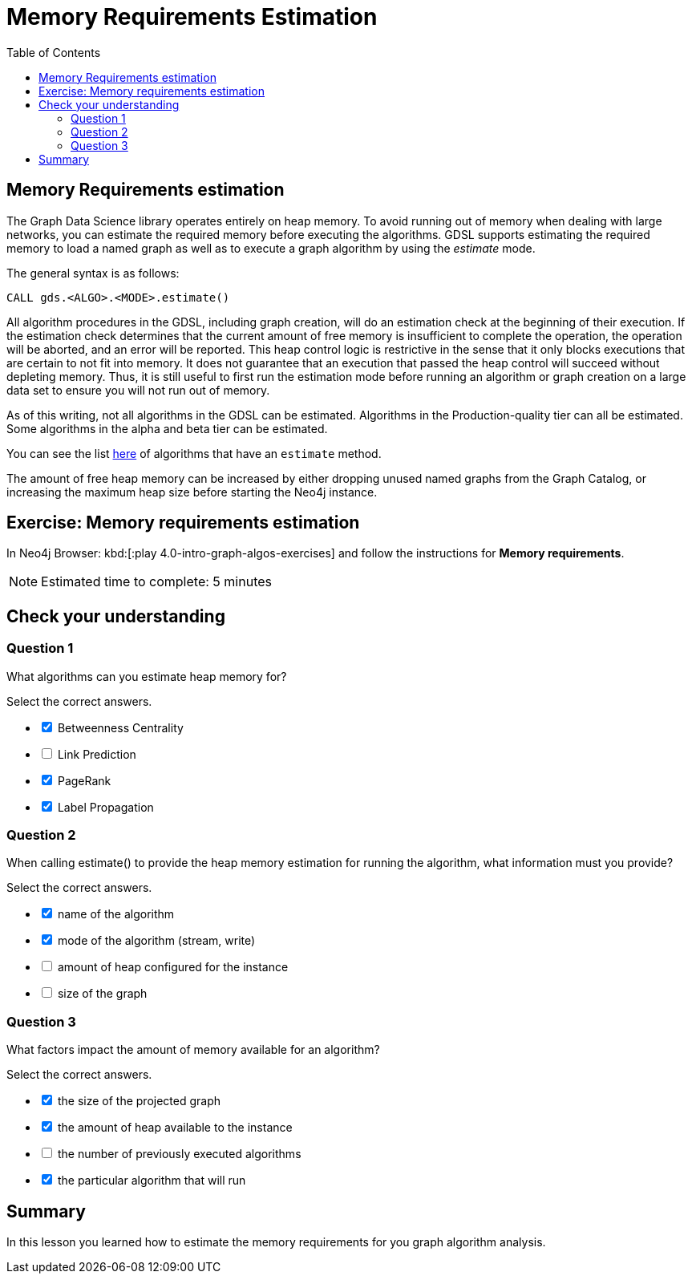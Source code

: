 = Memory Requirements Estimation
:slug: 08-iga-40-memory-requirements-estimation
:doctype: book
:toc: left
:toclevels: 4
:imagesdir: ../images
:page-slug: {slug}
:page-layout: training
:page-quiz:
:page-module-duration-minutes: 10

== Memory Requirements estimation

[.notes]
--
The Graph Data Science library operates entirely on heap memory.
To avoid running out of memory when dealing with large networks, you can estimate the required memory before executing the algorithms.
GDSL supports estimating the required memory to load a named graph as well as to execute a graph algorithm by using the _estimate_ mode.

The general syntax is as follows:
--

[source,syntax,role=nocopy noplay]
----
CALL gds.<ALGO>.<MODE>.estimate()
----

[.notes]
--
All algorithm procedures in the GDSL, including graph creation, will do an estimation check at the beginning of their execution.
If the estimation check determines that the current amount of free memory is insufficient to complete the operation, the operation will be aborted, and an error will be reported. 
This heap control logic is restrictive in the sense that it only blocks executions that are certain to not fit into memory. It does not guarantee that an execution that passed the heap control will succeed without depleting memory. Thus, it is still useful to first run the estimation mode before running an algorithm or graph creation on a large data set to ensure you will not run out of memory.

As of this writing, not all algorithms in the GDSL can be estimated.
Algorithms in the Production-quality tier can all be estimated.
Some algorithms in the alpha and beta tier can be estimated.

You can see the list https://neo4j.com/docs/graph-data-science/current/operations-reference/algorithm-references/[here^] of algorithms that have an `estimate` method.
--

The amount of free heap memory can be increased by either dropping unused named graphs from the Graph Catalog, or increasing the maximum heap size before starting the Neo4j instance.

[.student-exercise]
== Exercise: Memory requirements estimation

In Neo4j Browser: kbd:[:play 4.0-intro-graph-algos-exercises] and follow the instructions for *Memory requirements*.

[NOTE]
Estimated time to complete: 5 minutes

[.quiz]
== Check your understanding

=== Question 1

[.statement]
What algorithms can you estimate heap memory for?

[.statement]
Select the correct answers.

[%interactive.answers]
- [x] Betweenness Centrality
- [ ] Link Prediction
- [x] PageRank
- [x] Label Propagation

=== Question 2

[.statement]
When calling estimate() to provide the heap memory estimation for running the algorithm, what information must you provide?

[.statement]
Select the correct answers.

[%interactive.answers]
- [x] name of the algorithm
- [x] mode of the algorithm (stream, write)
- [ ] amount of heap configured for the instance
- [ ] size of the graph

=== Question 3

[.statement]
What factors impact the amount of memory available for an algorithm?

[.statement]
Select the correct answers.

[%interactive.answers]
- [x] the size of the projected graph
- [x] the amount of heap available to the instance
- [ ] the number of previously executed algorithms
- [x] the particular algorithm that will run

[.summary]
== Summary

In this lesson you learned how to estimate the memory requirements for you graph algorithm analysis.
